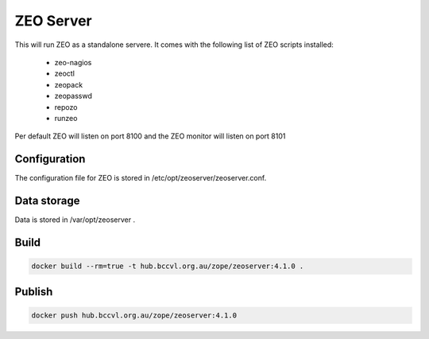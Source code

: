 ZEO Server
==========

This will run ZEO as a standalone servere. It comes with the following list of ZEO scripts installed:

  - zeo-nagios
  - zeoctl
  - zeopack
  - zeopasswd
  - repozo
  - runzeo

Per default ZEO will listen on port 8100 and the ZEO monitor will listen on port 8101

Configuration
-------------

The configuration file for ZEO is stored in /etc/opt/zeoserver/zeoserver.conf.

Data storage
------------

Data is stored in /var/opt/zeoserver .

Build
-----

.. code-block:: Shell

  docker build --rm=true -t hub.bccvl.org.au/zope/zeoserver:4.1.0 .

Publish
-------

.. code-block:: Shell

  docker push hub.bccvl.org.au/zope/zeoserver:4.1.0

